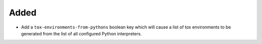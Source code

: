 Added
-----

-   Add a ``tox-environments-from-pythons`` boolean key
    which will cause a list of tox environments to be generated
    from the list of all configured Python interpreters.
